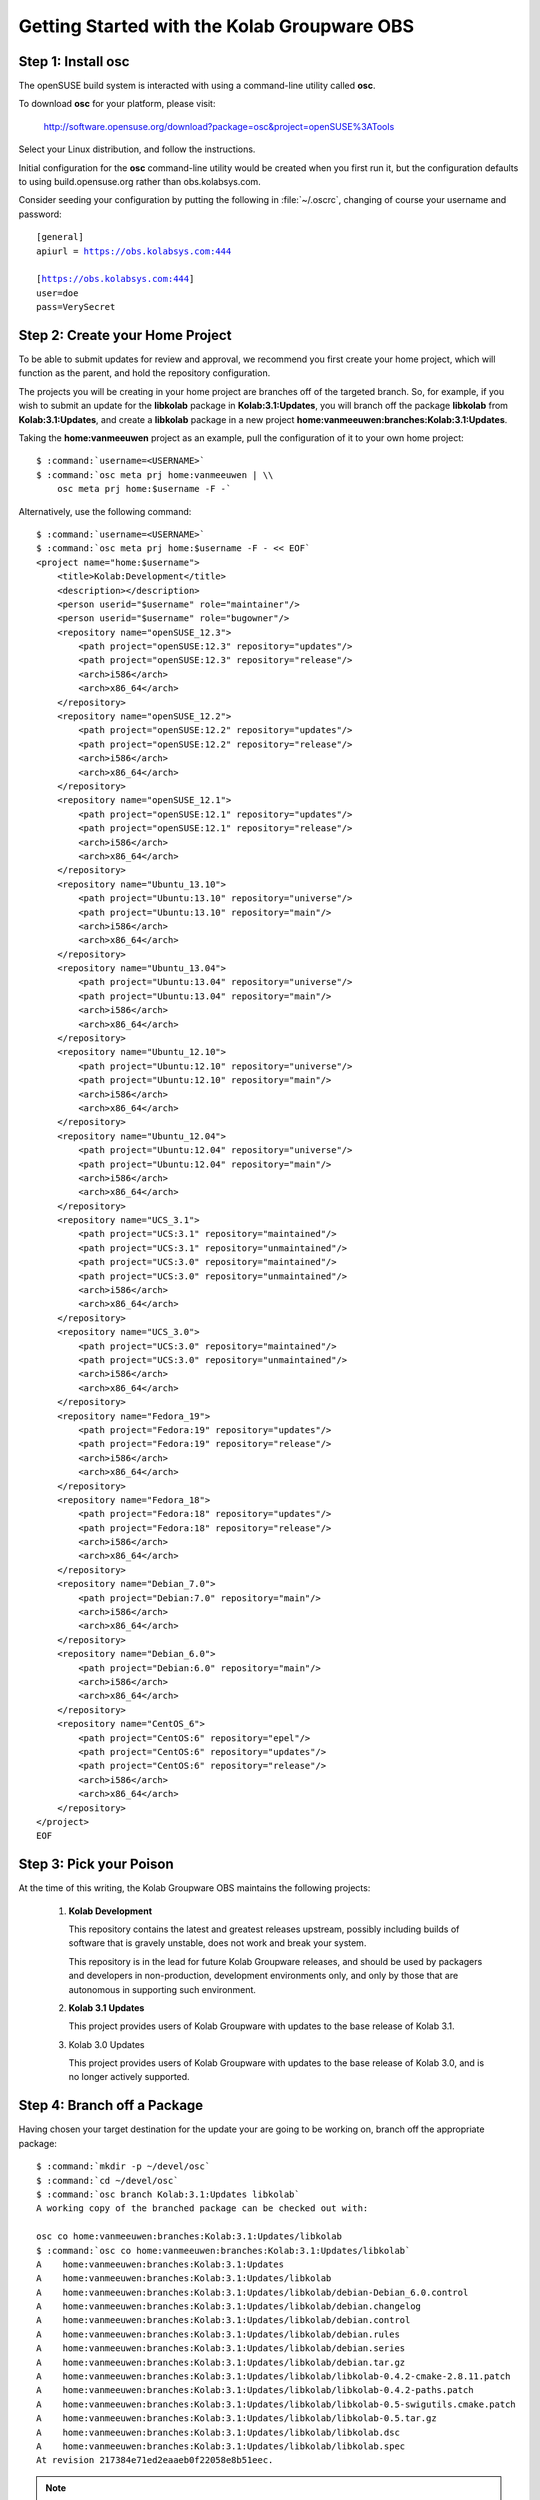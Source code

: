 ============================================
Getting Started with the Kolab Groupware OBS
============================================

Step 1: Install **osc**
=======================

The openSUSE build system is interacted with using a command-line utility called
**osc**.

To download **osc** for your platform, please visit:

    http://software.opensuse.org/download?package=osc&project=openSUSE%3ATools

Select your Linux distribution, and follow the instructions.

Initial configuration for the **osc** command-line utility would be created when
you first run it, but the configuration defaults to using build.opensuse.org
rather than obs.kolabsys.com.

Consider seeding your configuration by putting the following in
:file:`~/.oscrc`, changing of course your username and password:

.. parsed-literal::

    [general]
    apiurl = https://obs.kolabsys.com:444

    [https://obs.kolabsys.com:444]
    user=doe
    pass=VerySecret

Step 2: Create your Home Project
================================

To be able to submit updates for review and approval, we recommend you first
create your home project, which will function as the parent, and hold the
repository configuration.

The projects you will be creating in your home project are branches off of the
targeted branch. So, for example, if you wish to submit an update for the
**libkolab** package in **Kolab:3.1:Updates**, you will branch off the package
**libkolab** from **Kolab:3.1:Updates**, and create a **libkolab** package in
a new project **home:vanmeeuwen:branches:Kolab:3.1:Updates**.

Taking the **home:vanmeeuwen** project as an example, pull the configuration of
it to your own home project:

.. parsed-literal::

    $ :command:`username=<USERNAME>`
    $ :command:`osc meta prj home:vanmeeuwen | \\
        osc meta prj home:$username -F -`

Alternatively, use the following command:

.. parsed-literal::

    $ :command:`username=<USERNAME>`
    $ :command:`osc meta prj home:$username -F - << EOF`
    <project name="home:$username">
        <title>Kolab:Development</title>
        <description></description>
        <person userid="$username" role="maintainer"/>
        <person userid="$username" role="bugowner"/>
        <repository name="openSUSE_12.3">
            <path project="openSUSE:12.3" repository="updates"/>
            <path project="openSUSE:12.3" repository="release"/>
            <arch>i586</arch>
            <arch>x86_64</arch>
        </repository>
        <repository name="openSUSE_12.2">
            <path project="openSUSE:12.2" repository="updates"/>
            <path project="openSUSE:12.2" repository="release"/>
            <arch>i586</arch>
            <arch>x86_64</arch>
        </repository>
        <repository name="openSUSE_12.1">
            <path project="openSUSE:12.1" repository="updates"/>
            <path project="openSUSE:12.1" repository="release"/>
            <arch>i586</arch>
            <arch>x86_64</arch>
        </repository>
        <repository name="Ubuntu_13.10">
            <path project="Ubuntu:13.10" repository="universe"/>
            <path project="Ubuntu:13.10" repository="main"/>
            <arch>i586</arch>
            <arch>x86_64</arch>
        </repository>
        <repository name="Ubuntu_13.04">
            <path project="Ubuntu:13.04" repository="universe"/>
            <path project="Ubuntu:13.04" repository="main"/>
            <arch>i586</arch>
            <arch>x86_64</arch>
        </repository>
        <repository name="Ubuntu_12.10">
            <path project="Ubuntu:12.10" repository="universe"/>
            <path project="Ubuntu:12.10" repository="main"/>
            <arch>i586</arch>
            <arch>x86_64</arch>
        </repository>
        <repository name="Ubuntu_12.04">
            <path project="Ubuntu:12.04" repository="universe"/>
            <path project="Ubuntu:12.04" repository="main"/>
            <arch>i586</arch>
            <arch>x86_64</arch>
        </repository>
        <repository name="UCS_3.1">
            <path project="UCS:3.1" repository="maintained"/>
            <path project="UCS:3.1" repository="unmaintained"/>
            <path project="UCS:3.0" repository="maintained"/>
            <path project="UCS:3.0" repository="unmaintained"/>
            <arch>i586</arch>
            <arch>x86_64</arch>
        </repository>
        <repository name="UCS_3.0">
            <path project="UCS:3.0" repository="maintained"/>
            <path project="UCS:3.0" repository="unmaintained"/>
            <arch>i586</arch>
            <arch>x86_64</arch>
        </repository>
        <repository name="Fedora_19">
            <path project="Fedora:19" repository="updates"/>
            <path project="Fedora:19" repository="release"/>
            <arch>i586</arch>
            <arch>x86_64</arch>
        </repository>
        <repository name="Fedora_18">
            <path project="Fedora:18" repository="updates"/>
            <path project="Fedora:18" repository="release"/>
            <arch>i586</arch>
            <arch>x86_64</arch>
        </repository>
        <repository name="Debian_7.0">
            <path project="Debian:7.0" repository="main"/>
            <arch>i586</arch>
            <arch>x86_64</arch>
        </repository>
        <repository name="Debian_6.0">
            <path project="Debian:6.0" repository="main"/>
            <arch>i586</arch>
            <arch>x86_64</arch>
        </repository>
        <repository name="CentOS_6">
            <path project="CentOS:6" repository="epel"/>
            <path project="CentOS:6" repository="updates"/>
            <path project="CentOS:6" repository="release"/>
            <arch>i586</arch>
            <arch>x86_64</arch>
        </repository>
    </project>
    EOF

Step 3: Pick your Poison
========================

At the time of this writing, the Kolab Groupware OBS maintains the following
projects:

    #.  **Kolab Development**

        This repository contains the latest and greatest releases upstream,
        possibly including builds of software that is gravely unstable, does not
        work and break your system.

        This repository is in the lead for future Kolab Groupware releases, and
        should be used by packagers and developers in non-production,
        development environments only, and only by those that are autonomous in
        supporting such environment.

    #.  **Kolab 3.1 Updates**

        This project provides users of Kolab Groupware with updates to the
        base release of Kolab 3.1.

    #.  Kolab 3.0 Updates

        This project provides users of Kolab Groupware with updates to the
        base release of Kolab 3.0, and is no longer actively supported.

Step 4: Branch off a Package
============================

Having chosen your target destination for the update your are going to be
working on, branch off the appropriate package:

.. parsed-literal::

    $ :command:`mkdir -p ~/devel/osc`
    $ :command:`cd ~/devel/osc`
    $ :command:`osc branch Kolab:3.1:Updates libkolab`
    A working copy of the branched package can be checked out with:

    osc co home:vanmeeuwen:branches:Kolab:3.1:Updates/libkolab
    $ :command:`osc co home:vanmeeuwen:branches:Kolab:3.1:Updates/libkolab`
    A    home:vanmeeuwen:branches:Kolab:3.1:Updates
    A    home:vanmeeuwen:branches:Kolab:3.1:Updates/libkolab
    A    home:vanmeeuwen:branches:Kolab:3.1:Updates/libkolab/debian-Debian_6.0.control
    A    home:vanmeeuwen:branches:Kolab:3.1:Updates/libkolab/debian.changelog
    A    home:vanmeeuwen:branches:Kolab:3.1:Updates/libkolab/debian.control
    A    home:vanmeeuwen:branches:Kolab:3.1:Updates/libkolab/debian.rules
    A    home:vanmeeuwen:branches:Kolab:3.1:Updates/libkolab/debian.series
    A    home:vanmeeuwen:branches:Kolab:3.1:Updates/libkolab/debian.tar.gz
    A    home:vanmeeuwen:branches:Kolab:3.1:Updates/libkolab/libkolab-0.4.2-cmake-2.8.11.patch
    A    home:vanmeeuwen:branches:Kolab:3.1:Updates/libkolab/libkolab-0.4.2-paths.patch
    A    home:vanmeeuwen:branches:Kolab:3.1:Updates/libkolab/libkolab-0.5-swigutils.cmake.patch
    A    home:vanmeeuwen:branches:Kolab:3.1:Updates/libkolab/libkolab-0.5.tar.gz
    A    home:vanmeeuwen:branches:Kolab:3.1:Updates/libkolab/libkolab.dsc
    A    home:vanmeeuwen:branches:Kolab:3.1:Updates/libkolab/libkolab.spec
    At revision 217384e71ed2eaaeb0f22058e8b51eec.

.. NOTE::

    This branch starts building immediately, for all the target platforms
    configured as part of the ``home:vanmeeuwen`` home project (for user
    vanmeeuwen).

Step 5: Update the Packaging & Testing the Changes
==================================================

First off, you are going to make some changes most likely.

.. parsed-literal::

    $ :command:`cd home\:vanmeeuwen\:branches\:Kolab\:3.1\:Updates/libkolab/`
    $ (... make changes ...)

Do not yet commit these unless you are certain the changes work. Instead,
attempt a local build:

.. parsed-literal::

    $ :command:`osc build --no-verify $target $spec`

where:

**$target**

    is one of the target repository names, such as *Debian_6.0*, *CentOS_6*,
    etc.

**$spec**

    is one of the local package specifications, i.e. either the :file:`.dsc` or
    :file:`.spec` of the package.

Step 6: Make Sure the Package is Actually an Update
===================================================

When you are satisfied with the results of your test build(s), bump the version
numbers and release numbers as appropriate, in at least the following files:

    #. The :file:`.dsc` for the package, if applicable,

    #. The :file:`debian.changelog` for the package, if applicable,

    #. The :file:`.spec` for the package, if applicable.

Step 7: Commit the Changes
==========================

Once step 1 through 6 are completed, continue with commiting the changes back to
the Kolab Groupware OBS:

.. parsed-literal::

    $ :command:`osc ci`

See additional **osc** command documentation for further aid in adding, removing
and other such actions.

.. NOTE::

    This will start the authoritative builds on the Kolab Groupware OBS, and it
    will be those builds you are submitting in Step 8.

    Please make sure everything builds correctly on the Kolab Groupware OBS as
    well, and consider testing the updates before continuing with Step 8.

Step 8: Submit the Package Update Request
=========================================

.. WARNING::

    By doing so, you are requesting your updated package be made available to
    thousands of consumers globally.

    We would encourage you to execute some Quality Assurance both on the
    software as well as the packaging, before submitting update requests.

    Package updates that supposedly fix one or more issues that do not have
    corresponding tickets in Bugzilla will be refused.

.. parsed-literal::

    $ :command:`osc sr`

Provide an appropriate message with the request, that aids the reviewer(s) in
determining the feasibility and impact of accepting your update, such as
including the ticket numbers of resolved issues.
